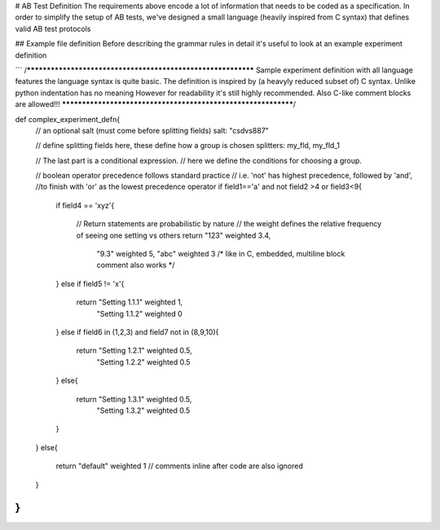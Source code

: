 
# AB Test Definition
The requirements above encode a lot of information that needs to be coded as a specification. In order to simplify the setup of AB tests, we've designed a small language (heavily inspired from C syntax) that defines valid AB test protocols

## Example file definition
Before describing the grammar rules in detail it's useful to look at an example experiment definition

```
/*************************************************************
Sample experiment definition with all language features
the language syntax is quite basic. The definition is inspired
by (a heavyly reduced subset of) C syntax. Unlike python indentation has no meaning
However for readability it's still highly recommended.
Also C-like comment blocks are allowed!!!
**************************************************************/

def complex_experiment_defn{
    // an optional salt (must come before splitting fields)
    salt: "csdvs887"

    // define splitting fields here, these define how a group is chosen
    splitters: my_fld, my_fld_1

    // The last part is a conditional expression.
    // here we define the conditions for choosing a group.

    // boolean operator precedence follows standard practice
    // i.e. 'not' has highest precedence, followed by 'and',
    //to finish with 'or' as the lowest precedence operator
    if field1=='a' and not field2 >4 or field3<9{
        if field4 == 'xyz'{

            // Return statements are probabilistic by nature
            // the weight defines the relative frequency of seeing one setting vs others
            return "123" weighted 3.4,
                    "9.3" weighted 5,
                    "abc" weighted 3 /* like in C, embedded, multiline
                    block comment also works */
        }
        else if field5 != 'x'{
            return "Setting 1.1.1" weighted 1,
                    "Setting 1.1.2" weighted 0

        }
        else if field6 in (1,2,3) and field7 not in (8,9,10){
            return "Setting 1.2.1" weighted 0.5,
                    "Setting 1.2.2" weighted 0.5

        }
        else{
            return "Setting 1.3.1" weighted 0.5,
                    "Setting 1.3.2" weighted 0.5

        }
    }
    else{
        return "default" weighted 1 // comments inline after code are also ignored
    }
}
```
